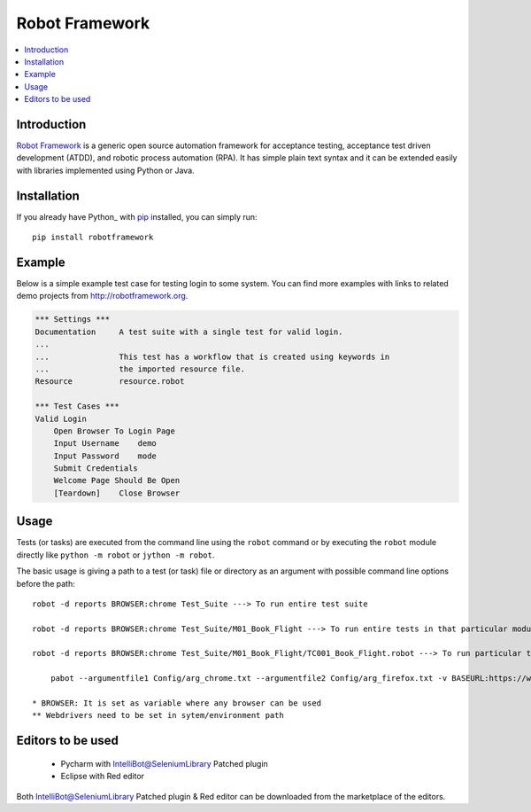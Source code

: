**Robot Framework**
===================

.. contents::
   :local:

Introduction
------------

`Robot Framework <http://robotframework.org>`_ is a generic open source
automation framework for acceptance testing, acceptance test driven
development (ATDD), and robotic process automation (RPA). It has simple plain
text syntax and it can be extended easily with libraries implemented using
Python or Java.

.. image:: https://img.shields.io/pypi/v/robotframework.svg?label=version
   :target: https://pypi.python.org/pypi/robotframework
   :alt: Latest version

Installation
------------

If you already have Python_ with `pip <http://pip-installer.org>`_ installed,
you can simply run::

    pip install robotframework

Example
-------

Below is a simple example test case for testing login to some system.
You can find more examples with links to related demo projects from
http://robotframework.org.

.. code:: robotframework

    *** Settings ***
    Documentation     A test suite with a single test for valid login.
    ...
    ...               This test has a workflow that is created using keywords in
    ...               the imported resource file.
    Resource          resource.robot

    *** Test Cases ***
    Valid Login
        Open Browser To Login Page
        Input Username    demo
        Input Password    mode
        Submit Credentials
        Welcome Page Should Be Open
        [Teardown]    Close Browser

Usage
-----

Tests (or tasks) are executed from the command line using the ``robot``
command or by executing the ``robot`` module directly like ``python -m robot``
or ``jython -m robot``.

The basic usage is giving a path to a test (or task) file or directory as an
argument with possible command line options before the path::


    robot -d reports BROWSER:chrome Test_Suite ---> To run entire test suite

    robot -d reports BROWSER:chrome Test_Suite/M01_Book_Flight ---> To run entire tests in that particular module

    robot -d reports BROWSER:chrome Test_Suite/M01_Book_Flight/TC001_Book_Flight.robot ---> To run particular test in that particular module

	pabot --argumentfile1 Config/arg_chrome.txt --argumentfile2 Config/arg_firefox.txt -v BASEURL:https://www.orbitz.com/ -d reports Test_Suite ---> To run parallel execution

    * BROWSER: It is set as variable where any browser can be used
    ** Webdrivers need to be set in sytem/environment path

Editors to be used
------------------


    * Pycharm with IntelliBot@SeleniumLibrary Patched plugin
    * Eclipse with Red editor

Both IntelliBot@SeleniumLibrary Patched plugin & Red editor can be downloaded from the marketplace of the editors.

